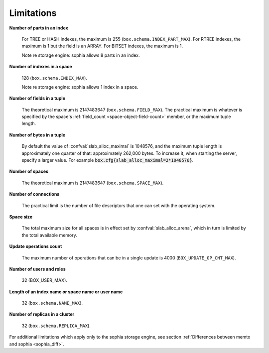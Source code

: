 -------------------------------------------------------------------------------
                            Limitations
-------------------------------------------------------------------------------

.. _lim_fields_in_index:

**Number of parts in an index**

    For TREE or HASH indexes, the maximum
    is 255 (``box.schema.INDEX_PART_MAX``). For RTREE indexes, the
    maximum is 1 but the field is an ARRAY.
    For BITSET indexes, the maximum is 1. 

    Note re storage engine: sophia allows 8 parts in an index.

.. _lim_indexes_in_space:

**Number of indexes in a space**

    128 (``box.schema.INDEX_MAX``).

    Note re storage engine: sophia allows 1 index in a space.

.. _lim_fields_in_tuple:

**Number of fields in a tuple**

    The theoretical maximum is 2147483647 (``box.schema.FIELD_MAX``). The
    practical maximum is whatever is specified by the space's
    :ref:`field_count <space-object-field-count>`
    member, or the maximum tuple length.

.. _lim_bytes_in_tuple:

**Number of bytes in a tuple**

    By default the value of :confval:`slab_alloc_maximal`
    is 1048576, and the maximum tuple length is approximately one quarter of that:
    approximately 262,000 bytes. To increase it, when starting the server,
    specify a larger value. For example
    :code:`box.cfg{slab_alloc_maximal=2*1048576}`.

.. _lim_number_of_spaces:

**Number of spaces**

    The theoretical maximum is 2147483647 (``box.schema.SPACE_MAX``).

.. _lim_number_of_connections:

**Number of connections**

    The practical limit is the number of file descriptors that one can set
    with the operating system.

.. _lim_space_size:

**Space size**

    The total maximum size for all spaces is in effect set by
    :confval:`slab_alloc_arena`, which in turn
    is limited by the total available memory.

.. _lim_update_ops:

**Update operations count**

    The maximum number of operations that can be in a single update
    is 4000 (``BOX_UPDATE_OP_CNT_MAX``).

.. _lim_users_and_roles:

**Number of users and roles**

    32 (BOX_USER_MAX).

.. _lim_length:

**Length of an index name or space name or user name**

    32 (``box.schema.NAME_MAX``).

.. _lim_replicas:

**Number of replicas in a cluster**

    32 (``box.schema.REPLICA_MAX``).

.. _lim_sophia:

For additional limitations which apply only to the sophia
storage engine, see section
:ref:`Differences between memtx and sophia <sophia_diff>`.

